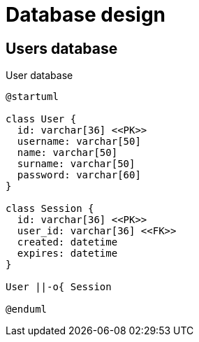 = Database design

== Users database

.User database
[plantuml]
....
@startuml

class User {
  id: varchar[36] <<PK>>
  username: varchar[50]
  name: varchar[50]
  surname: varchar[50]
  password: varchar[60]
}

class Session {
  id: varchar[36] <<PK>>
  user_id: varchar[36] <<FK>>
  created: datetime
  expires: datetime
}

User ||-o{ Session

@enduml
....
